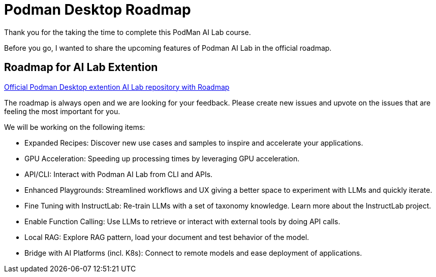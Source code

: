 = Podman Desktop Roadmap


Thank you for the taking the time to complete this PodMan AI Lab course.

Before you go, I wanted to share the upcoming features of Podman AI Lab in the official roadmap.


== Roadmap for AI Lab Extention

https://github.com/containers/podman-desktop-extension-ai-lab[Official Podman Desktop extention AI Lab repository with Roadmap]

The roadmap is always open and we are looking for your feedback. Please create new issues and upvote on the issues that are feeling the most important for you.

We will be working on the following items:

 * Expanded Recipes: Discover new use cases and samples to inspire and accelerate your applications.
 * GPU Acceleration: Speeding up processing times by leveraging GPU acceleration.
 * API/CLI: Interact with Podman AI Lab from CLI and APIs.
 * Enhanced Playgrounds: Streamlined workflows and UX giving a better space to experiment with LLMs and quickly iterate.
 * Fine Tuning with InstructLab: Re-train LLMs with a set of taxonomy knowledge. Learn more about the InstructLab project.
 * Enable Function Calling: Use LLMs to retrieve or interact with external tools by doing API calls.
 * Local RAG: Explore RAG pattern, load your document and test behavior of the model.
 * Bridge with AI Platforms (incl. K8s): Connect to remote models and ease deployment of applications.
